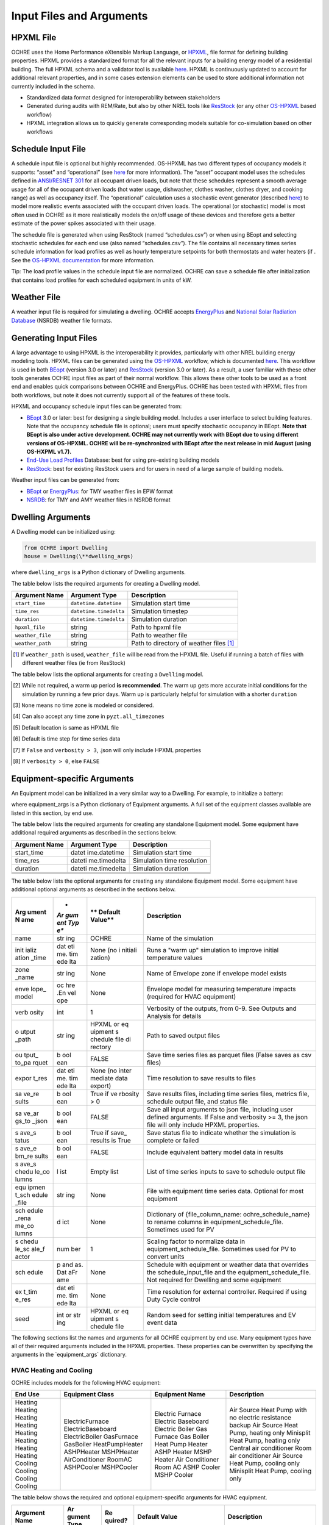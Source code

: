 Input Files and Arguments
=========================

HPXML File
----------

OCHRE uses the Home Performance eXtensible Markup Language, or
`HPXML <https://www.hpxmlonline.com/>`__, file format for defining
building properties. HPXML provides a standardized format for all the
relevant inputs for a building energy model of a residential building.
The full HPXML schema and a validator tool is available
`here <https://hpxml.nrel.gov/>`__. HPXML is continuously updated to
account for additional relevant properties, and in some cases extension
elements can be used to store additional information not currently
included in the schema.

-  Standardized data format designed for interoperability between
   stakeholders

-  Generated during audits with REM/Rate, but also by other NREL tools
   like `ResStock <https://resstock.nrel.gov/>`__ (or any other
   `OS-HPXML <https://github.com/NREL/OpenStudio-HPXML>`__ based
   workflow)

-  HPXML integration allows us to quickly generate corresponding models
   suitable for co-simulation based on other workflows

Schedule Input File
-------------------

A schedule input file is optional but highly recommended. OS-HPXML has
two different types of occupancy models it supports: “asset” and
“operational” (see
`here <https://openstudio-hpxml.readthedocs.io/en/latest/workflow_inputs.html?highlight=occupant#buildingoccupancy>`__
for more information). The “asset” occupant model uses the schedules
defined in `ANSI/RESNET
301 <http://www.resnet.us/wp-content/uploads/archive/resblog/2019/01/ANSIRESNETICC301-2019_vf1.23.19.pdf>`__
for all occupant driven loads, but note that these schedules represent a
smooth average usage for all of the occupant driven loads (hot water
usage, dishwasher, clothes washer, clothes dryer, and cooking range) as
well as occupancy itself. The “operational” calculation uses a
stochastic event generator (described
`here <https://www.sciencedirect.com/science/article/pii/S0306261922011540>`__)
to model more realistic events associated with the occupant driven
loads. The operational (or stochastic) model is most often used in OCHRE
as it more realistically models the on/off usage of these devices and
therefore gets a better estimate of the power spikes associated with
their usage.

The schedule file is generated when using ResStock (named
“schedules.csv”) or when using BEopt and selecting stochastic schedules
for each end use (also named “schedules.csv”). The file contains all
necessary times series schedule information for load profiles as well as
hourly temperature setpoints for both thermostats and water heaters (if
. See the `OS-HPXML
documentation <https://openstudio-hpxml.readthedocs.io/en/latest/workflow_inputs.html#detailed-schedule-inputs>`__
for more information.

Tip: The load profile values in the schedule input file are normalized.
OCHRE can save a schedule file after initialization that contains load
profiles for each scheduled equipment in units of kW.

Weather File
------------

A weather input file is required for simulating a dwelling. OCHRE
accepts
`EnergyPlus <https://bigladdersoftware.com/epx/docs/8-3/auxiliary-programs/energyplus-weather-file-epw-data-dictionary.html>`__
and `National Solar Radiation Database <https://nsrdb.nrel.gov/>`__
(NSRDB) weather file formats.

Generating Input Files
----------------------

A large advantage to using HPXML is the interoperability it provides,
particularly with other NREL building energy modeling tools. HPXML files
can be generated using the
`OS-HPXML <https://github.com/NREL/OpenStudio-HPXML>`__ workflow, which
is documented
`here <https://openstudio-hpxml.readthedocs.io/en/latest/intro.html>`__.
This workflow is used in both
`BEopt <https://www.nrel.gov/buildings/beopt.html>`__ (version 3.0 or
later) and `ResStock <https://github.com/NREL/resstock>`__ (version 3.0
or later). As a result, a user familiar with these other tools generates
OCHRE input files as part of their normal workflow. This allows these
other tools to be used as a front end and enables quick comparisons
between OCHRE and EnergyPlus. OCHRE has been tested with HPXML files
from both workflows, but note it does not currently support all of the
features of these tools.

HPXML and occupancy schedule input files can be generated from:

-  `BEopt <https://www.nrel.gov/buildings/beopt.html>`__ 3.0 or later:
   best for designing a single building model. Includes a user interface
   to select building features. Note that the occupancy schedule file is
   optional; users must specify stochastic occupancy in BEopt. **Note
   that BEopt is also under active development. OCHRE may not currently
   work with BEopt due to using different versions of OS-HPXML. OCHRE
   will be re-synchronized with BEopt after the next release in mid
   August (using OS-HXPML v1.7).**

-  `End-Use Load
   Profiles <https://www.nrel.gov/buildings/end-use-load-profiles.html>`__
   Database: best for using pre-existing building models

-  `ResStock <https://resstock.nrel.gov/>`__: best for existing ResStock
   users and for users in need of a large sample of building models.

Weather input files can be generated from:

-  `BEopt <https://www.nrel.gov/buildings/beopt.html>`__ or
   `EnergyPlus <https://energyplus.net/weather>`__: for TMY weather
   files in EPW format

-  `NSRDB <https://nsrdb.nrel.gov/data-viewer>`__: for TMY and AMY
   weather files in NSRDB format

Dwelling Arguments
------------------

A Dwelling model can be initialized using:

.. code-block:: python

   from OCHRE import Dwelling
   house = Dwelling(\**dwelling_args)

where ``dwelling_args`` is a Python dictionary of Dwelling arguments.

The table below lists the required arguments for creating a Dwelling
model.

=======================  =========================  ========================================================================= 
**Argument Name**        **Argument Type**          **Description**     
=======================  =========================  ========================================================================= 
``start_time``           ``datetime.datetime``      Simulation start time
``time_res``             ``datetime.timedelta``     Simulation timestep
``duration``             ``datetime.timedelta``     Simulation duration
``hpxml_file``           string                     Path to hpxml file
``weather_file``         string                     Path to weather file
``weather_path``         string                     Path to directory of weather files [#]_
=======================  =========================  =========================================================================

.. [#] If ``weather_path`` is used, ``weather_file`` will be read from the HPXML file. Useful if 
       running a batch of files with different weather files (ie from ResStock)

The table below lists the optional arguments for creating a ``Dwelling`` model.

==========================  =========================  ==============================  ================================================================================================================================================================= 
**Argument Name**           **Argument Type**          **Default Value**               **Description**     
==========================  =========================  ==============================  ================================================================================================================================================================= 
``name``                    string                     None                            Name of the simulation
``schedule_input_file``     string                     None                            Path to schedule input file
``initialization_time``     ``datetime.timedelta``     None                            Length of "warm up" simulation for initial conditions [#]_
``time_zone``               string                     None [#]_                       Use ``DST`` for local U.S. time zone with daylight savings, ``noDST`` for local U.S. time zone without [#]_
``verbosity``               int                        1                               Verbosity of the outputs, from 0-9. See `Outputs and Analysis <https://github.com/NREL/OCHRE/blob/documentation/docs/source/Outputs.rst>`__ for details.                 
``metrics_verbosity``       int                        1                               Verbosity of metrics, from 0-9. See `Dwelling Metrics <https://github.com/NREL/OCHRE/blob/documentation/docs/source/Outputs.rst#dwelling-metrics>`__ for details.
``output_path``             string                     [#]_                            Path to saved output files            
``output_to_parquet``       boolean                    False                           Save time series data as parquet (instead of .csv)            
``export_res``              ``datetime.timedelta``     None [#]_                       Time resolution to save results                             
``save_results``            boolean                    ``TRUE`` if ``verbosity > 0``   Save results, including time series, metrics, status, and schedule outputs
``save_args_to_json``       boolean                    ``FALSE``                       Save all input arguments to .json file, including user defined arguments. [#]_           
``save_status``             boolean                    ``TRUE`` [#]_                   Save status file for is simulation completed or failed       
``save_schedule_columns``   list                       Empty list                      List of time series inputs to save to schedule outputs file                   
``schedule``                pandas.DataFrame           None                            Schedule with equipment and weather data that overrides the ``schedule_input_file`` and the ``equipment_schedule_file``. Not required for ``Dwelling``                          
``ext_time_res``            datetime.timedelta         None                            Time resolution for external controller. Required for Duty Cycle control.                         
``seed``                    int or string              HPXML or schedule file          Random seed for initial temperatures and EV event data                                           
``modify_hpxml_dict``       dict                       empty dict                      Dictionary that directly modifies values from HPXML file
``Equipment``               dict                       empty dict                      Includes equipment specific arguments
``Envelope``                dict                       empty dict                      Includes envelope specific arguments
==========================  =========================  ==============================  ==================================================================================================================================================================

.. [#] While not required, a warm up period **is recommended**. The warm up gets more accurate initial conditions
       for the simulation by running a few prior days. Warm up is particularly helpful for simulation with a 
       shorter ``duration``
.. [#] ``None`` means no time zone is modeled or considered.
.. [#] Can also accept any time zone in ``pyzt.all_timezones``
.. [#] Default location is same as HPXML file
.. [#] Default is time step for time series data
.. [#] If ``False`` and ``verbosity > 3``, .json will only include HPXML properties
.. [#] If ``verbosity > 0``, else ``FALSE``

Equipment-specific Arguments
----------------------------

An Equipment model can be initialized in a very similar way to a
Dwelling. For example, to initialize a battery:



.. code-block:: python
   from OCHRE import Battery
   equipment = Battery(name, \**equipment_args)


where equipment_args is a Python dictionary of Equipment arguments.
A full set of the equipment classes available are listed in this
section, by end use.

The table below lists the required arguments for creating any standalone
Equipment model. Some equipment have additional required arguments as
described in the sections below.

+----------------------------+--------------+-------------------------+
| **Argument Name**          | **Argument   | **Description**         |
|                            | Type**       |                         |
+============================+==============+=========================+
| start_time                 | datet        | Simulation start time   |
|                            | ime.datetime |                         |
+----------------------------+--------------+-------------------------+
| time_res                   | dateti       | Simulation time         |
|                            | me.timedelta | resolution              |
+----------------------------+--------------+-------------------------+
| duration                   | dateti       | Simulation duration     |
|                            | me.timedelta |                         |
+----------------------------+--------------+-------------------------+
|                            |              |                         |
+----------------------------+--------------+-------------------------+
|                            |              |                         |
+----------------------------+--------------+-------------------------+
|                            |              |                         |
+----------------------------+--------------+-------------------------+

The table below lists the optional arguments for creating any standalone
Equipment model. Some equipment have additional optional arguments as
described in the sections below.

+-------+-----+---------+---------------------------------------------+
| **Arg | *   | **      | **Description**                             |
| ument | *Ar | Default |                                             |
| N     | gum | Value** |                                             |
| ame** | ent |         |                                             |
|       | Typ |         |                                             |
|       | e** |         |                                             |
+=======+=====+=========+=============================================+
| name  | str | OCHRE   | Name of the simulation                      |
|       | ing |         |                                             |
+-------+-----+---------+---------------------------------------------+
| init  | dat | None    | Runs a "warm up" simulation to improve      |
| ializ | eti | (no     | initial temperature values                  |
| ation | me. | i       |                                             |
| _time | tim | nitiali |                                             |
|       | ede | zation) |                                             |
|       | lta |         |                                             |
+-------+-----+---------+---------------------------------------------+
| zone  | str | None    | Name of Envelope zone if envelope model     |
| _name | ing |         | exists                                      |
+-------+-----+---------+---------------------------------------------+
| enve  | oc  | None    | Envelope model for measuring temperature    |
| lope_ | hre |         | impacts (required for HVAC equipment)       |
| model | .En |         |                                             |
|       | vel |         |                                             |
|       | ope |         |                                             |
+-------+-----+---------+---------------------------------------------+
| verb  | int | 1       | Verbosity of the outputs, from 0-9. See     |
| osity |     |         | Outputs and Analysis for details            |
+-------+-----+---------+---------------------------------------------+
| o     | str | HPXML   | Path to saved output files                  |
| utput | ing | or      |                                             |
| _path |     | eq      |                                             |
|       |     | uipment |                                             |
|       |     | s       |                                             |
|       |     | chedule |                                             |
|       |     | file    |                                             |
|       |     | di      |                                             |
|       |     | rectory |                                             |
+-------+-----+---------+---------------------------------------------+
| ou    | b   | FALSE   | Save time series files as parquet files     |
| tput_ | ool |         | (False saves as csv files)                  |
| to_pa | ean |         |                                             |
| rquet |     |         |                                             |
+-------+-----+---------+---------------------------------------------+
| expor | dat | None    | Time resolution to save results to files    |
| t_res | eti | (no     |                                             |
|       | me. | inter   |                                             |
|       | tim | mediate |                                             |
|       | ede | data    |                                             |
|       | lta | export) |                                             |
+-------+-----+---------+---------------------------------------------+
| sa    | b   | True if | Save results files, including time series   |
| ve_re | ool | ve      | files, metrics file, schedule output file,  |
| sults | ean | rbosity | and status file                             |
|       |     | > 0     |                                             |
+-------+-----+---------+---------------------------------------------+
| sa    | b   | FALSE   | Save all input arguments to json file,      |
| ve_ar | ool |         | including user defined arguments. If False  |
| gs_to | ean |         | and verbosity >= 3, the json file will only |
| _json |     |         | include HPXML properties.                   |
+-------+-----+---------+---------------------------------------------+
| s     | b   | True if | Save status file to indicate whether the    |
| ave_s | ool | save_   | simulation is complete or failed            |
| tatus | ean | results |                                             |
|       |     | is True |                                             |
+-------+-----+---------+---------------------------------------------+
| s     | b   | FALSE   | Include equivalent battery model data in    |
| ave_e | ool |         | results                                     |
| bm_re | ean |         |                                             |
| sults |     |         |                                             |
+-------+-----+---------+---------------------------------------------+
| s     | l   | Empty   | List of time series inputs to save to       |
| ave_s | ist | list    | schedule output file                        |
| chedu |     |         |                                             |
| le_co |     |         |                                             |
| lumns |     |         |                                             |
+-------+-----+---------+---------------------------------------------+
| equ   | str | None    | File with equipment time series data.       |
| ipmen | ing |         | Optional for most equipment                 |
| t_sch |     |         |                                             |
| edule |     |         |                                             |
| _file |     |         |                                             |
+-------+-----+---------+---------------------------------------------+
| sch   | d   | None    | Dictionary of {file_column_name:            |
| edule | ict |         | ochre_schedule_name} to rename columns in   |
| _rena |     |         | equipment_schedule_file. Sometimes used for |
| me_co |     |         | PV                                          |
| lumns |     |         |                                             |
+-------+-----+---------+---------------------------------------------+
| s     | num | 1       | Scaling factor to normalize data in         |
| chedu | ber |         | equipment_schedule_file. Sometimes used for |
| le_sc |     |         | PV to convert units                         |
| ale_f |     |         |                                             |
| actor |     |         |                                             |
+-------+-----+---------+---------------------------------------------+
| sch   | p   | None    | Schedule with equipment or weather data     |
| edule | and |         | that overrides the schedule_input_file and  |
|       | as. |         | the equipment_schedule_file. Not required   |
|       | Dat |         | for Dwelling and some equipment             |
|       | aFr |         |                                             |
|       | ame |         |                                             |
+-------+-----+---------+---------------------------------------------+
| ex    | dat | None    | Time resolution for external controller.    |
| t_tim | eti |         | Required if using Duty Cycle control        |
| e_res | me. |         |                                             |
|       | tim |         |                                             |
|       | ede |         |                                             |
|       | lta |         |                                             |
+-------+-----+---------+---------------------------------------------+
| seed  | int | HPXML   | Random seed for setting initial             |
|       | or  | or      | temperatures and EV event data              |
|       | str | eq      |                                             |
|       | ing | uipment |                                             |
|       |     | s       |                                             |
|       |     | chedule |                                             |
|       |     | file    |                                             |
+-------+-----+---------+---------------------------------------------+

The following sections list the names and arguments for all OCHRE
equipment by end use. Many equipment types have all of their required
arguments included in the HPXML properties. These properties can be
overwritten by specifying the arguments in the \`equipment_args\`
dictionary.

HVAC Heating and Cooling
~~~~~~~~~~~~~~~~~~~~~~~~

OCHRE includes models for the following HVAC equipment:

+---------+-------------------+--------------------+-----------------------------------------------------------+
| End Use | Equipment Class   | Equipment Name     | Description                                               |
+=========+===================+====================+===========================================================+
| Heating | ElectricFurnace   | Electric Furnace   |                                                           |
| Heating | ElectricBaseboard | Electric Baseboard |                                                           |
| Heating | ElectricBoiler    | Electric Boiler    |                                                           |
| Heating | GasFurnace        | Gas Furnace        |                                                           |
| Heating | GasBoiler         | Gas Boiler         |                                                           |
| Heating | HeatPumpHeater    | Heat Pump Heater   | Air Source Heat Pump  with no electric resistance backup  |
| Heating | ASHPHeater        | ASHP Heater        | Air Source Heat Pump, heating only                        |
| Heating | MSHPHeater        | MSHP Heater        | Minisplit Heat Pump, heating only                         |
| Cooling | AirConditioner    | Air Conditioner    | Central air conditioner                                   |
| Cooling | RoomAC            | Room AC            | Room air conditioner                                      |
| Cooling | ASHPCooler        | ASHP Cooler        | Air Source Heat Pump, cooling only                        |
| Cooling | MSHPCooler        | MSHP Cooler        | Minisplit Heat Pump, cooling only                         |
+---------+-------------------+--------------------+-----------------------------------------------------------+


The table below shows the required and optional equipment-specific
arguments for HVAC equipment.

+---------------+--------+---------+--------------+------------------+
| Argument Name | Ar     | Re      | Default      | Description      |
|               | gument | quired? | Value        |                  |
|               | Type   |         |              |                  |
+===============+========+=========+==============+==================+
| Capacity (W)  | number | Yes     | N/A          | Number: Rated    |
|               | or     |         |              | capacity         |
|               | list   |         |              |                  |
|               |        |         |              | List: Rated      |
|               |        |         |              | capacity by      |
|               |        |         |              | speed            |
+---------------+--------+---------+--------------+------------------+
| use_i         | b      | No      | True only if | Method to        |
| deal_capacity | oolean |         | time_res >=  | determine HVAC   |
|               |        |         | 5 minutes or | capacity.        |
|               |        |         | for          |                  |
|               |        |         | va           | If True, use     |
|               |        |         | riable-speed | ideal setpoint   |
|               |        |         | equipment    | method.          |
|               |        |         |              |                  |
|               |        |         |              | If False, use    |
|               |        |         |              | equipment        |
|               |        |         |              | cycling method   |
|               |        |         |              | with thermostat  |
|               |        |         |              | deadband         |
+---------------+--------+---------+--------------+------------------+
| …             |        |         |              |                  |
+---------------+--------+---------+--------------+------------------+

Water Heating
~~~~~~~~~~~~~

OCHRE includes models for the following Water Heating equipment:

+-------------------+----------------------+--------------------------+
| End Use           | Equipment Class      | Equipment Name           |
+===================+======================+==========================+
| Water Heating     | ElectricR            | Electric Tank Water      |
|                   | esistanceWaterHeater | Heater                   |
+-------------------+----------------------+--------------------------+
| Water Heating     | GasWaterHeater       | Gas Tank Water Heater    |
+-------------------+----------------------+--------------------------+
| Water Heating     | HeatPumpWaterHeater  | Heat Pump Water Heater   |
+-------------------+----------------------+--------------------------+
| Water Heating     | TanklessWaterHeater  | Tankless Water Heater    |
+-------------------+----------------------+--------------------------+
| Water Heating     | Ga                   | Gas Tankless Water       |
|                   | sTanklessWaterHeater | Heater                   |
+-------------------+----------------------+--------------------------+

The table below shows the required and optional equipment-specific
arguments for Water Heating equipment.

+---+----------+---+-------+----------------+--------------------------+
| e | **       | * | **R   | **Default      | **Description**          |
| n | Argument | * | equir | Value**        |                          |
| d | Name**   | A | ed?** |                |                          |
| u |          | r |       |                |                          |
| s |          | g |       |                |                          |
| e |          | u |       |                |                          |
|   |          | m |       |                |                          |
|   |          | e |       |                |                          |
|   |          | n |       |                |                          |
|   |          | t |       |                |                          |
|   |          | T |       |                |                          |
|   |          | y |       |                |                          |
|   |          | p |       |                |                          |
|   |          | e |       |                |                          |
|   |          | * |       |                |                          |
|   |          | * |       |                |                          |
+===+==========+===+=======+================+==========================+
| W | us       | b | No    | True if        | If True, OCHRE sets      |
| a | e_ideal_ | o |       | time_res >= 5  | water heater capacity to |
| t | capacity | o |       | minutes        | meet the setpoint. If    |
| e |          | l |       |                | False, OCHRE uses        |
| r |          | e |       |                | thermostat deadband      |
| H |          | a |       |                | control                  |
| e |          | n |       |                |                          |
| a |          |   |       |                |                          |
| t |          |   |       |                |                          |
| i |          |   |       |                |                          |
| n |          |   |       |                |                          |
| g |          |   |       |                |                          |
+---+----------+---+-------+----------------+--------------------------+
| W | wat      | i | No    | 12 if Heat     | Number of nodes in water |
| a | er_nodes | n |       | Pump Water     | tank model               |
| t |          | t |       | Heater, 1 if   |                          |
| e |          |   |       | Tankless Water |                          |
| r |          |   |       | Heater,        |                          |
| H |          |   |       | otherwise 2    |                          |
| e |          |   |       |                |                          |
| a |          |   |       |                |                          |
| t |          |   |       |                |                          |
| i |          |   |       |                |                          |
| n |          |   |       |                |                          |
| g |          |   |       |                |                          |
+---+----------+---+-------+----------------+--------------------------+
| W | Capacity | n | No    | 4500           | Water heater capacity    |
| a | (W)      | u |       |                |                          |
| t |          | m |       |                |                          |
| e |          | b |       |                |                          |
| r |          | e |       |                |                          |
| H |          | r |       |                |                          |
| e |          |   |       |                |                          |
| a |          |   |       |                |                          |
| t |          |   |       |                |                          |
| i |          |   |       |                |                          |
| n |          |   |       |                |                          |
| g |          |   |       |                |                          |
+---+----------+---+-------+----------------+--------------------------+
| W | Ef       | n | No    | 1              | Water heater efficiency  |
| a | ficiency | u |       |                | (or supplemental heater  |
| t | (-)      | m |       |                | efficiency for HPWH)     |
| e |          | b |       |                |                          |
| r |          | e |       |                |                          |
| H |          | r |       |                |                          |
| e |          |   |       |                |                          |
| a |          |   |       |                |                          |
| t |          |   |       |                |                          |
| i |          |   |       |                |                          |
| n |          |   |       |                |                          |
| g |          |   |       |                |                          |
+---+----------+---+-------+----------------+--------------------------+
| W | Setpoint | n | Yes   | Taken from     | Water heater setpoint    |
| a | Tem      | u |       | HPXML file, or | temperature. Can also be |
| t | perature | m |       | 51.67          | set in schedule          |
| e | (C)      | b |       |                |                          |
| r |          | e |       |                |                          |
| H |          | r |       |                |                          |
| e |          |   |       |                |                          |
| a |          |   |       |                |                          |
| t |          |   |       |                |                          |
| i |          |   |       |                |                          |
| n |          |   |       |                |                          |
| g |          |   |       |                |                          |
+---+----------+---+-------+----------------+--------------------------+
| W | Deadband | n | No    | 8.17 for Heat  | Water heater deadband    |
| a | Tem      | u |       | Pump Water     | size. Can also be set in |
| t | perature | m |       | Heater,        | schedule                 |
| e | (C)      | b |       | otherwise 5.56 |                          |
| r |          | e |       |                |                          |
| H |          | r |       |                |                          |
| e |          |   |       |                |                          |
| a |          |   |       |                |                          |
| t |          |   |       |                |                          |
| i |          |   |       |                |                          |
| n |          |   |       |                |                          |
| g |          |   |       |                |                          |
+---+----------+---+-------+----------------+--------------------------+
| W | Max Tank | n | No    | 60             | Maximum water tank       |
| a | Tem      | u |       |                | temperature              |
| t | perature | m |       |                |                          |
| e | (C)      | b |       |                |                          |
| r |          | e |       |                |                          |
| H |          | r |       |                |                          |
| e |          |   |       |                |                          |
| a |          |   |       |                |                          |
| t |          |   |       |                |                          |
| i |          |   |       |                |                          |
| n |          |   |       |                |                          |
| g |          |   |       |                |                          |
+---+----------+---+-------+----------------+--------------------------+
| W | Mixed    | n | No    | 40.56          | Hot water temperature    |
| a | Delivery | u |       |                | for tempered water draws |
| t | Tem      | m |       |                | (sinks, showers, and     |
| e | perature | b |       |                | baths)                   |
| r | (C)      | e |       |                |                          |
| H |          | r |       |                |                          |
| e |          |   |       |                |                          |
| a |          |   |       |                |                          |
| t |          |   |       |                |                          |
| i |          |   |       |                |                          |
| n |          |   |       |                |                          |
| g |          |   |       |                |                          |
+---+----------+---+-------+----------------+--------------------------+
| W | Initial  | n | No    | Setpoint       | Initial temperature of   |
| a | Tem      | u |       | temperature -  | the entire tank (before  |
| t | perature | m |       | 10% of         | initialization routine)  |
| e | (C)      | b |       | deadband       |                          |
| r |          | e |       | temperature    |                          |
| H |          | r |       |                |                          |
| e |          |   |       |                |                          |
| a |          |   |       |                |                          |
| t |          |   |       |                |                          |
| i |          |   |       |                |                          |
| n |          |   |       |                |                          |
| g |          |   |       |                |                          |
+---+----------+---+-------+----------------+--------------------------+
| W | Max      | n | No    | None           | Maximum rate of change   |
| a | Setpoint | u |       |                | for setpoint temperature |
| t | Ramp     | m |       |                |                          |
| e | Rate     | b |       |                |                          |
| r | (C/min)  | e |       |                |                          |
| H |          | r |       |                |                          |
| e |          |   |       |                |                          |
| a |          |   |       |                |                          |
| t |          |   |       |                |                          |
| i |          |   |       |                |                          |
| n |          |   |       |                |                          |
| g |          |   |       |                |                          |
+---+----------+---+-------+----------------+--------------------------+
| W | Tank     | n | Yes   | Taken from     | Size of water tank, in L |
| a | Volume   | u |       | HPXML file     |                          |
| t | (L)      | m |       |                |                          |
| e |          | b |       |                |                          |
| r |          | e |       |                |                          |
| H |          | r |       |                |                          |
| e |          |   |       |                |                          |
| a |          |   |       |                |                          |
| t |          |   |       |                |                          |
| i |          |   |       |                |                          |
| n |          |   |       |                |                          |
| g |          |   |       |                |                          |
+---+----------+---+-------+----------------+--------------------------+
| W | Tank     | n | Yes   | Taken from     | Height of water tank,    |
| a | Height   | u |       | HPXML file     | used to determine        |
| t | (m)      | m |       |                | surface area             |
| e |          | b |       |                |                          |
| r |          | e |       |                |                          |
| H |          | r |       |                |                          |
| e |          |   |       |                |                          |
| a |          |   |       |                |                          |
| t |          |   |       |                |                          |
| i |          |   |       |                |                          |
| n |          |   |       |                |                          |
| g |          |   |       |                |                          |
+---+----------+---+-------+----------------+--------------------------+
| W | Heat     | n | Yes   | Taken from     | Heat transfer            |
| a | Transfer | u |       | HPXML file     | coefficient of water     |
| t | Coe      | m |       |                | tank                     |
| e | fficient | b |       |                |                          |
| r | (        | e |       |                |                          |
| H | W/m^2/K) | r |       |                |                          |
| e | or UA    |   |       |                |                          |
| a | (W/K)    |   |       |                |                          |
| t |          |   |       |                |                          |
| i |          |   |       |                |                          |
| n |          |   |       |                |                          |
| g |          |   |       |                |                          |
+---+----------+---+-------+----------------+--------------------------+
| W | hp_o     | b | No    | FALSE          | Disable supplemental     |
| a | nly_mode | o |       |                | heater for HPWH          |
| t |          | o |       |                |                          |
| e |          | l |       |                |                          |
| r |          | e |       |                |                          |
| H |          | a |       |                |                          |
| e |          | n |       |                |                          |
| a |          |   |       |                |                          |
| t |          |   |       |                |                          |
| i |          |   |       |                |                          |
| n |          |   |       |                |                          |
| g |          |   |       |                |                          |
+---+----------+---+-------+----------------+--------------------------+
| W | HPWH COP | n | Only  |                | Coefficient of           |
| a | (-)      | u | for   |                | Performance for HPWH     |
| t |          | m | Heat  |                |                          |
| e |          | b | Pump  |                |                          |
| r |          | e | Water |                |                          |
| H |          | r | H     |                |                          |
| e |          |   | eater |                |                          |
| a |          |   |       |                |                          |
| t |          |   |       |                |                          |
| i |          |   |       |                |                          |
| n |          |   |       |                |                          |
| g |          |   |       |                |                          |
+---+----------+---+-------+----------------+--------------------------+
| W | HPWH     | n | No    | 500 (for HPWH  | Capacity or rated power  |
| a | Capacity | u |       | Power)         | for HPWH                 |
| t | (W) or   | m |       |                |                          |
| e | HPWH     | b |       |                |                          |
| r | Power    | e |       |                |                          |
| H | (W)      | r |       |                |                          |
| e |          |   |       |                |                          |
| a |          |   |       |                |                          |
| t |          |   |       |                |                          |
| i |          |   |       |                |                          |
| n |          |   |       |                |                          |
| g |          |   |       |                |                          |
+---+----------+---+-------+----------------+--------------------------+
| W | HPWH     | n | No    | 1              | Parasitic power for HPWH |
| a | Pa       | u |       |                |                          |
| t | rasitics | m |       |                |                          |
| e | (W)      | b |       |                |                          |
| r |          | e |       |                |                          |
| H |          | r |       |                |                          |
| e |          |   |       |                |                          |
| a |          |   |       |                |                          |
| t |          |   |       |                |                          |
| i |          |   |       |                |                          |
| n |          |   |       |                |                          |
| g |          |   |       |                |                          |
+---+----------+---+-------+----------------+--------------------------+
| W | HPWH Fan | n | No    | 35             | Fan power for HPWH       |
| a | Power    | u |       |                |                          |
| t | (W)      | m |       |                |                          |
| e |          | b |       |                |                          |
| r |          | e |       |                |                          |
| H |          | r |       |                |                          |
| e |          |   |       |                |                          |
| a |          |   |       |                |                          |
| t |          |   |       |                |                          |
| i |          |   |       |                |                          |
| n |          |   |       |                |                          |
| g |          |   |       |                |                          |
+---+----------+---+-------+----------------+--------------------------+
| W | HPWH SHR | n | No    | 0.88           | Sensible heat ratio for  |
| a | (-)      | u |       |                | HPWH                     |
| t |          | m |       |                |                          |
| e |          | b |       |                |                          |
| r |          | e |       |                |                          |
| H |          | r |       |                |                          |
| e |          |   |       |                |                          |
| a |          |   |       |                |                          |
| t |          |   |       |                |                          |
| i |          |   |       |                |                          |
| n |          |   |       |                |                          |
| g |          |   |       |                |                          |
+---+----------+---+-------+----------------+--------------------------+
| W | HPWH     | n | No    | 0.75 if in     | Fraction of HPWH         |
| a | Int      | u |       | Indoor Zone    | sensible gains to        |
| t | eraction | m |       | else 1         | envelope                 |
| e | Factor   | b |       |                |                          |
| r | (-)      | e |       |                |                          |
| H |          | r |       |                |                          |
| e |          |   |       |                |                          |
| a |          |   |       |                |                          |
| t |          |   |       |                |                          |
| i |          |   |       |                |                          |
| n |          |   |       |                |                          |
| g |          |   |       |                |                          |
+---+----------+---+-------+----------------+--------------------------+
| W | HPWH     | n | No    | 0.5            | Fraction of HPWH         |
| a | Wall     | u |       |                | sensible gains to wall   |
| t | Int      | m |       |                | boundary, remainder goes |
| e | eraction | b |       |                | to zone                  |
| r | Factor   | e |       |                |                          |
| H | (-)      | r |       |                |                          |
| e |          |   |       |                |                          |
| a |          |   |       |                |                          |
| t |          |   |       |                |                          |
| i |          |   |       |                |                          |
| n |          |   |       |                |                          |
| g |          |   |       |                |                          |
+---+----------+---+-------+----------------+--------------------------+
| W | Energy   | n | Only  | Taken from     | Water heater energy      |
| a | Factor   | u | for   | HPXML file     | factor (EF) for getting  |
| t | (-)      | m | Gas   |                | skin loss fraction       |
| e |          | b | Water |                |                          |
| r |          | e | H     |                |                          |
| H |          | r | eater |                |                          |
| e |          |   |       |                |                          |
| a |          |   |       |                |                          |
| t |          |   |       |                |                          |
| i |          |   |       |                |                          |
| n |          |   |       |                |                          |
| g |          |   |       |                |                          |
+---+----------+---+-------+----------------+--------------------------+
| W | P        | n | Only  | Taken from     | Parasitic power for Gas  |
| a | arasitic | u | for   | HPXML file     | Tankless Water Heater    |
| t | Power    | m | Gas   |                |                          |
| e | (W)      | b | Tan   |                |                          |
| r |          | e | kless |                |                          |
| H |          | r | Water |                |                          |
| e |          |   | H     |                |                          |
| a |          |   | eater |                |                          |
| t |          |   |       |                |                          |
| i |          |   |       |                |                          |
| n |          |   |       |                |                          |
| g |          |   |       |                |                          |
+---+----------+---+-------+----------------+--------------------------+

Electric Vehicle
~~~~~~~~~~~~~~~~

OCHRE includes an electric vehicle (EV) model. The equipment name can be
“EV” or “Electric Vehicle”. The table below shows the required and
optional equipment-specific arguments for EVs.

+---+------------+-----+----------+------------------+--------------+
| e | **Argument | *   | **Req    | **Default        | **D          |
| n | Name**     | *Ar | uired?** | Value**          | escription** |
| d |            | gum |          |                  |              |
| u |            | ent |          |                  |              |
| s |            | Typ |          |                  |              |
| e |            | e** |          |                  |              |
+===+============+=====+==========+==================+==============+
| E | ve         | str | Yes      | BEV, if taken    | EV vehicle   |
| V | hicle_type | ing |          | from HPXML file  | type,        |
|   |            |     |          |                  | options are  |
|   |            |     |          |                  | "PHEV" or    |
|   |            |     |          |                  | "BEV"        |
+---+------------+-----+----------+------------------+--------------+
| E | char       | str | Yes      | Level 2, if      | EV charging  |
| V | ging_level | ing |          | taken from HPXML | type,        |
|   |            |     |          | file             | options are  |
|   |            |     |          |                  | "Level 1" or |
|   |            |     |          |                  | "Level 2"    |
+---+------------+-----+----------+------------------+--------------+
| E | capacity   | num | Yes      | 100 miles if     | EV battery   |
| V | or mileage | ber |          | HPXML Annual EV  | capacity in  |
|   |            |     |          | Energy < 1500    | kWh or       |
|   |            |     |          | kWh, otherwise   | mileage in   |
|   |            |     |          | 250 miles        | miles        |
+---+------------+-----+----------+------------------+--------------+
| E | enable     | b   | No       | True if          | Allows EV to |
| V | _part_load | ool |          | charging_level = | charge at    |
|   |            | ean |          | Level 2          | partial load |
+---+------------+-----+----------+------------------+--------------+
| E | ambie      | num | No       | Taken from       | Ambient      |
| V | nt_ev_temp | ber |          | schedule, or 20  | temperature  |
|   |            |     |          | C                | used to      |
|   |            |     |          |                  | estimate EV  |
|   |            |     |          |                  | usage per    |
|   |            |     |          |                  | day          |
+---+------------+-----+----------+------------------+--------------+

Battery
~~~~~~~

OCHRE includes a battery model. The table below shows the required and
optional equipment-specific arguments for batteries.

+---+----------+---+------+--------------+----------------------------+
| e | **       | * | *    | **Default    | **Description**            |
| n | Argument | * | *Req | Value**      |                            |
| d | Name**   | A | uire |              |                            |
| u |          | r | d?** |              |                            |
| s |          | g |      |              |                            |
| e |          | u |      |              |                            |
|   |          | m |      |              |                            |
|   |          | e |      |              |                            |
|   |          | n |      |              |                            |
|   |          | t |      |              |                            |
|   |          | T |      |              |                            |
|   |          | y |      |              |                            |
|   |          | p |      |              |                            |
|   |          | e |      |              |                            |
|   |          | * |      |              |                            |
|   |          | * |      |              |                            |
+===+==========+===+======+==============+============================+
| B | capa     | n | No   | 10           | Nominal energy capacity of |
| a | city_kwh | u |      |              | battery, in kWh            |
| t |          | m |      |              |                            |
| t |          | b |      |              |                            |
| e |          | e |      |              |                            |
| r |          | r |      |              |                            |
| y |          |   |      |              |                            |
+---+----------+---+------+--------------+----------------------------+
| B | capacity | n | No   | 5            | Max power of battery, in   |
| a |          | u |      |              | kW                         |
| t |          | m |      |              |                            |
| t |          | b |      |              |                            |
| e |          | e |      |              |                            |
| r |          | r |      |              |                            |
| y |          |   |      |              |                            |
+---+----------+---+------+--------------+----------------------------+
| B | ef       | n | No   | 0.98         | Battery Discharging        |
| a | ficiency | u |      |              | Efficiency, unitless       |
| t |          | m |      |              |                            |
| t |          | b |      |              |                            |
| e |          | e |      |              |                            |
| r |          | r |      |              |                            |
| y |          |   |      |              |                            |
+---+----------+---+------+--------------+----------------------------+
| B | e        | n | No   | 0.98         | Battery Charging           |
| a | fficienc | u |      |              | Efficiency, unitless       |
| t | y_charge | m |      |              |                            |
| t |          | b |      |              |                            |
| e |          | e |      |              |                            |
| r |          | r |      |              |                            |
| y |          |   |      |              |                            |
+---+----------+---+------+--------------+----------------------------+
| B | eff      | n | No   | 0.97         | Inverter Efficiency,       |
| a | iciency_ | u |      |              | unitless                   |
| t | inverter | m |      |              |                            |
| t |          | b |      |              |                            |
| e |          | e |      |              |                            |
| r |          | r |      |              |                            |
| y |          |   |      |              |                            |
+---+----------+---+------+--------------+----------------------------+
| B | efficie  | s | No   | "advanced"   | Efficiency calculation     |
| a | ncy_type | t |      |              | option. Options are        |
| t |          | r |      |              | "advanced", "constant",    |
| t |          | i |      |              | "curve", and "quadratic"   |
| e |          | n |      |              |                            |
| r |          | g |      |              |                            |
| y |          |   |      |              |                            |
+---+----------+---+------+--------------+----------------------------+
| B | soc_init | n | No   | 0.5          | Initial State of Charge,   |
| a |          | u |      |              | unitless                   |
| t |          | m |      |              |                            |
| t |          | b |      |              |                            |
| e |          | e |      |              |                            |
| r |          | r |      |              |                            |
| y |          |   |      |              |                            |
+---+----------+---+------+--------------+----------------------------+
| B | soc_max  | n | No   | 0.95         | Maximum SOC, unitless      |
| a |          | u |      |              |                            |
| t |          | m |      |              |                            |
| t |          | b |      |              |                            |
| e |          | e |      |              |                            |
| r |          | r |      |              |                            |
| y |          |   |      |              |                            |
+---+----------+---+------+--------------+----------------------------+
| B | soc_min  | n | No   | 0.15         | Minimum SOC, unitless      |
| a |          | u |      |              |                            |
| t |          | m |      |              |                            |
| t |          | b |      |              |                            |
| e |          | e |      |              |                            |
| r |          | r |      |              |                            |
| y |          |   |      |              |                            |
+---+----------+---+------+--------------+----------------------------+
| B | en       | b | No   | TRUE         | If True, runs an energy    |
| a | able_deg | o |      |              | capacity degradation model |
| t | radation | o |      |              | daily                      |
| t |          | l |      |              |                            |
| e |          | e |      |              |                            |
| r |          | a |      |              |                            |
| y |          | n |      |              |                            |
+---+----------+---+------+--------------+----------------------------+
| B | initial  | n | No   | 50.4         | Initial open circuit       |
| a | _voltage | u |      |              | voltage, in V. Used for    |
| t |          | m |      |              | advanced efficiency and    |
| t |          | b |      |              | degradation models.        |
| e |          | e |      |              |                            |
| r |          | r |      |              |                            |
| y |          |   |      |              |                            |
+---+----------+---+------+--------------+----------------------------+
| B | v_cell   | n | No   | 3.6          | Cell voltage, in V. Used   |
| a |          | u |      |              | for advanced efficiency    |
| t |          | m |      |              | and degradation models.    |
| t |          | b |      |              |                            |
| e |          | e |      |              |                            |
| r |          | r |      |              |                            |
| y |          |   |      |              |                            |
+---+----------+---+------+--------------+----------------------------+
| B | ah_cell  | n | No   | 70           | Cell capacity, in Ah. Used |
| a |          | u |      |              | for advanced efficiency    |
| t |          | m |      |              | and degradation models.    |
| t |          | b |      |              |                            |
| e |          | e |      |              |                            |
| r |          | r |      |              |                            |
| y |          |   |      |              |                            |
+---+----------+---+------+--------------+----------------------------+
| B | r_cell   | n | No   | 0            | Cell resistance, in ohm.   |
| a |          | u |      |              | Used for advanced          |
| t |          | m |      |              | efficiency and degradation |
| t |          | b |      |              | models.                    |
| e |          | e |      |              |                            |
| r |          | r |      |              |                            |
| y |          |   |      |              |                            |
+---+----------+---+------+--------------+----------------------------+
| B | c        | n | No   | 9            | Schedule: Charge Start     |
| a | harge_st | u |      |              | Time, in hour of day       |
| t | art_hour | m |      |              |                            |
| t |          | b |      |              |                            |
| e |          | e |      |              |                            |
| r |          | r |      |              |                            |
| y |          |   |      |              |                            |
+---+----------+---+------+--------------+----------------------------+
| B | disc     | n | No   | 16           | Schedule: Discharge Start  |
| a | harge_st | u |      |              | Time, in hour of day       |
| t | art_hour | m |      |              |                            |
| t |          | b |      |              |                            |
| e |          | e |      |              |                            |
| r |          | r |      |              |                            |
| y |          |   |      |              |                            |
+---+----------+---+------+--------------+----------------------------+
| B | char     | n | No   | 1            | Schedule: Charge Power, in |
| a | ge_power | u |      |              | kW                         |
| t |          | m |      |              |                            |
| t |          | b |      |              |                            |
| e |          | e |      |              |                            |
| r |          | r |      |              |                            |
| y |          |   |      |              |                            |
+---+----------+---+------+--------------+----------------------------+
| B | dischar  | n | No   | 1            | Schedule: Discharge Power, |
| a | ge_power | u |      |              | in kW                      |
| t |          | m |      |              |                            |
| t |          | b |      |              |                            |
| e |          | e |      |              |                            |
| r |          | r |      |              |                            |
| y |          |   |      |              |                            |
+---+----------+---+------+--------------+----------------------------+
| B | c        | n | No   | 0            | Self-Consumption: Force    |
| a | harge_fr | u |      |              | Charge from Solar, in      |
| t | om_solar | m |      |              | boolean                    |
| t |          | b |      |              |                            |
| e |          | e |      |              |                            |
| r |          | r |      |              |                            |
| y |          |   |      |              |                            |
+---+----------+---+------+--------------+----------------------------+
| B | impo     | n | No   | 0            | Self-Consumption: Grid     |
| a | rt_limit | u |      |              | Import Limit, in kW        |
| t |          | m |      |              |                            |
| t |          | b |      |              |                            |
| e |          | e |      |              |                            |
| r |          | r |      |              |                            |
| y |          |   |      |              |                            |
+---+----------+---+------+--------------+----------------------------+
| B | expo     | n | No   | 0            | Self-Consumption: Grid     |
| a | rt_limit | u |      |              | Export Limit, in kW        |
| t |          | m |      |              |                            |
| t |          | b |      |              |                            |
| e |          | e |      |              |                            |
| r |          | r |      |              |                            |
| y |          |   |      |              |                            |
+---+----------+---+------+--------------+----------------------------+
| B | enab     | b | No   | True only if | If True, creates 1R-1C     |
| a | le_therm | o |      | zone_name or | thermal model for battery  |
| t | al_model | o |      | envelope is  | temperature. Temperature   |
| t |          | l |      | specified    | is used in degradation     |
| e |          | e |      |              | model                      |
| r |          | a |      |              |                            |
| y |          | n |      |              |                            |
+---+----------+---+------+--------------+----------------------------+
| B | t        | n | No   | 0.5          | Thermal Resistance, in K/W |
| a | hermal_r | u |      |              |                            |
| t |          | m |      |              |                            |
| t |          | b |      |              |                            |
| e |          | e |      |              |                            |
| r |          | r |      |              |                            |
| y |          |   |      |              |                            |
+---+----------+---+------+--------------+----------------------------+
| B | t        | n | No   | 90000        | Thermal Mass, in J/K       |
| a | hermal_c | u |      |              |                            |
| t |          | m |      |              |                            |
| t |          | b |      |              |                            |
| e |          | e |      |              |                            |
| r |          | r |      |              |                            |
| y |          |   |      |              |                            |
+---+----------+---+------+--------------+----------------------------+
| B | Initial  | n | No   | zone         |                            |
| a | Battery  | u |      | temperature  |                            |
| t | Tem      | m |      |              |                            |
| t | perature | b |      |              |                            |
| e | (C)      | e |      |              |                            |
| r |          | r |      |              |                            |
| y |          |   |      |              |                            |
+---+----------+---+------+--------------+----------------------------+

Solar PV
~~~~~~~~

OCHRE includes a solar PV model. The table below shows the required and
optional equipment-specific arguments for PV.

+---+--------+---+--------------+-------------+----------------------+
| e | **Ar   | * | *            | **Default   | **Description**      |
| n | gument | * | *Required?** | Value**     |                      |
| d | Name** | A |              |             |                      |
| u |        | r |              |             |                      |
| s |        | g |              |             |                      |
| e |        | u |              |             |                      |
|   |        | m |              |             |                      |
|   |        | e |              |             |                      |
|   |        | n |              |             |                      |
|   |        | t |              |             |                      |
|   |        | T |              |             |                      |
|   |        | y |              |             |                      |
|   |        | p |              |             |                      |
|   |        | e |              |             |                      |
|   |        | * |              |             |                      |
|   |        | * |              |             |                      |
+===+========+===+==============+=============+======================+
| P | ca     | n | Only if      |             | PV panel capacity,   |
| V | pacity | u | use_sam is   |             | in kW                |
|   |        | m | True         |             |                      |
|   |        | b |              |             |                      |
|   |        | e |              |             |                      |
|   |        | r |              |             |                      |
+---+--------+---+--------------+-------------+----------------------+
| P | u      | b | No           | True if     | If True, runs PySAM  |
| V | se_sam | o |              | e           | to generate PV power |
|   |        | o |              | quipment_sc | profile              |
|   |        | l |              | hedule_file |                      |
|   |        | e |              | not         |                      |
|   |        | a |              | specified   |                      |
|   |        | n |              |             |                      |
+---+--------+---+--------------+-------------+----------------------+
| P | tilt   | n | No           | Taken from  | Tilt angle from      |
| V |        | u |              | HPXML roof  | horizontal, in       |
|   |        | m |              | pitch       | degrees. Used for    |
|   |        | b |              |             | SAM                  |
|   |        | e |              |             |                      |
|   |        | r |              |             |                      |
+---+--------+---+--------------+-------------+----------------------+
| P | orien  | n | No           | Taken from  | Orientation angle    |
| V | tation | u |              | HPXML       | from south, in       |
|   |        | m |              | building    | degrees. Used for    |
|   |        | b |              | orientation | SAM                  |
|   |        | e |              |             |                      |
|   |        | r |              |             |                      |
+---+--------+---+--------------+-------------+----------------------+
| P | incl   | b | No           | TRUE        | If True, outputs AC  |
| V | ude_in | o |              |             | power and            |
|   | verter | o |              |             | incorporates         |
|   |        | l |              |             | inverter efficiency  |
|   |        | e |              |             | and power            |
|   |        | a |              |             | constraints          |
|   |        | n |              |             |                      |
+---+--------+---+--------------+-------------+----------------------+
| P | i      | n | No           | 1           | Efficiency of the    |
| V | nverte | u |              |             | inverter, unitless   |
|   | r_effi | m |              |             |                      |
|   | ciency | b |              |             |                      |
|   |        | e |              |             |                      |
|   |        | r |              |             |                      |
+---+--------+---+--------------+-------------+----------------------+
| P | inver  | s | No           | "Var"       | PV inverter          |
| V | ter_pr | t |              |             | priority. Options    |
|   | iority | r |              |             | are "Var", "Watt",   |
|   |        | i |              |             | or "CPF" (constant   |
|   |        | n |              |             | power factor)        |
|   |        | g |              |             |                      |
+---+--------+---+--------------+-------------+----------------------+
| P | inver  | n | No           | PV.capacity | Inverter apparent    |
| V | ter_ca | u |              |             | power capacity, in   |
|   | pacity | m |              |             | kVA (i.e., kW)       |
|   |        | b |              |             |                      |
|   |        | e |              |             |                      |
|   |        | r |              |             |                      |
+---+--------+---+--------------+-------------+----------------------+
| P | inv    | n | No           | 0.8         | Inverter minimum     |
| V | erter_ | u |              |             | power factor,        |
|   | min_pf | m |              |             | unitless             |
|   |        | b |              |             |                      |
|   |        | e |              |             |                      |
|   |        | r |              |             |                      |
+---+--------+---+--------------+-------------+----------------------+
| P | sam_   | s | Only if      |             | Weather file in SAM  |
| V | weathe | t | use_sam is   |             | format               |
|   | r_file | r | True and     |             |                      |
|   |        | i | running      |             |                      |
|   |        | n | without a    |             |                      |
|   |        | g | Dwelling     |             |                      |
+---+--------+---+--------------+-------------+----------------------+

Gas Generator
~~~~~~~~~~~~~

OCHRE includes models for the following gas generator equipment:

+-------------------+----------------------+--------------------------+
| End Use           | Equipment Class      | Equipment Name           |
+===================+======================+==========================+
| Gas Generator     | GasGenerator         | Gas Generator            |
+-------------------+----------------------+--------------------------+
| Gas Generator     | GasFuelCell          | Gas Fuel Cell            |
+-------------------+----------------------+--------------------------+

The table below shows the required and optional equipment-specific
arguments for gas generators.

+----+-----------------+--------+---------------+---------------------+
| e  | **Argument      | **Ar   | **Required?** | **Default Value**   |
| nd | Name**          | gument |               |                     |
| u  |                 | Type** |               |                     |
| se |                 |        |               |                     |
+====+=================+========+===============+=====================+
| G  | capacity        | number | No            | 6                   |
| en |                 |        |               |                     |
| er |                 |        |               |                     |
| at |                 |        |               |                     |
| or |                 |        |               |                     |
+----+-----------------+--------+---------------+---------------------+
| G  | efficiency      | number | No            | 0.95                |
| en |                 |        |               |                     |
| er |                 |        |               |                     |
| at |                 |        |               |                     |
| or |                 |        |               |                     |
+----+-----------------+--------+---------------+---------------------+
| G  | efficiency_type | string | No            | "curve" if          |
| en |                 |        |               | GasFuelCell,        |
| er |                 |        |               | otherwise           |
| at |                 |        |               | "constant"          |
| or |                 |        |               |                     |
+----+-----------------+--------+---------------+---------------------+
| G  | control_type    | string | No            | "Off"               |
| en |                 |        |               |                     |
| er |                 |        |               |                     |
| at |                 |        |               |                     |
| or |                 |        |               |                     |
+----+-----------------+--------+---------------+---------------------+
| G  | ramp_rate       | number | No            | 0.1                 |
| en |                 |        |               |                     |
| er |                 |        |               |                     |
| at |                 |        |               |                     |
| or |                 |        |               |                     |
+----+-----------------+--------+---------------+---------------------+
| G  | ch              | number | No            | 9                   |
| en | arge_start_hour |        |               |                     |
| er |                 |        |               |                     |
| at |                 |        |               |                     |
| or |                 |        |               |                     |
+----+-----------------+--------+---------------+---------------------+
| G  | disch           | number | No            | 16                  |
| en | arge_start_hour |        |               |                     |
| er |                 |        |               |                     |
| at |                 |        |               |                     |
| or |                 |        |               |                     |
+----+-----------------+--------+---------------+---------------------+
| G  | charge_power    | number | No            | 1                   |
| en |                 |        |               |                     |
| er |                 |        |               |                     |
| at |                 |        |               |                     |
| or |                 |        |               |                     |
+----+-----------------+--------+---------------+---------------------+
| G  | discharge_power | number | No            | 1                   |
| en |                 |        |               |                     |
| er |                 |        |               |                     |
| at |                 |        |               |                     |
| or |                 |        |               |                     |
+----+-----------------+--------+---------------+---------------------+
| G  | import_limit    | number | No            | 0                   |
| en |                 |        |               |                     |
| er |                 |        |               |                     |
| at |                 |        |               |                     |
| or |                 |        |               |                     |
+----+-----------------+--------+---------------+---------------------+
| G  | export_limit    | number | No            | 0                   |
| en |                 |        |               |                     |
| er |                 |        |               |                     |
| at |                 |        |               |                     |
| or |                 |        |               |                     |
+----+-----------------+--------+---------------+---------------------+

Other Equipment
~~~~~~~~~~~~~~~

OCHRE includes basic models for other loads, including appliances,
lighting, and miscellaneous electric and gas loads:

+-------------------+----------------------+--------------------------+
| End Use           | Equipment Class      | Equipment Name           |
+===================+======================+==========================+
| Lighting          | LightingLoad         | Lighting                 |
+-------------------+----------------------+--------------------------+
| Lighting          | LightingLoad         | Exterior Lighting        |
+-------------------+----------------------+--------------------------+
| Lighting          | LightingLoad         | Basement Lighting        |
+-------------------+----------------------+--------------------------+
| Lighting          | LightingLoad         | Garage Lighting          |
+-------------------+----------------------+--------------------------+
| Other             | ScheduledLoad        | Clothes Washer           |
+-------------------+----------------------+--------------------------+
| Other             | ScheduledLoad        | Clothes Dryer            |
+-------------------+----------------------+--------------------------+
| Other             | ScheduledLoad        | Dishwasher               |
+-------------------+----------------------+--------------------------+
| Other             | ScheduledLoad        | Refrigerator             |
+-------------------+----------------------+--------------------------+
| Other             | ScheduledLoad        | Cooking Range            |
+-------------------+----------------------+--------------------------+
| Other             | ScheduledLoad        | MELs                     |
+-------------------+----------------------+--------------------------+
| Other             | ScheduledLoad        | TV                       |
+-------------------+----------------------+--------------------------+
| Other             | ScheduledLoad        | Well Pump                |
+-------------------+----------------------+--------------------------+
| Other             | ScheduledLoad        | Gas Grill                |
+-------------------+----------------------+--------------------------+
| Other             | ScheduledLoad        | Gas Fireplace            |
+-------------------+----------------------+--------------------------+
| Other             | ScheduledLoad        | Gas Lighting             |
+-------------------+----------------------+--------------------------+
| Other             | ScheduledLoad        | Pool Pump                |
+-------------------+----------------------+--------------------------+
| Other             | ScheduledLoad        | Pool Heater              |
+-------------------+----------------------+--------------------------+
| Other             | ScheduledLoad        | Hot Tub Pump             |
+-------------------+----------------------+--------------------------+
| Other             | ScheduledLoad        | Hot Tub Heater           |
+-------------------+----------------------+--------------------------+
| Other             | ScheduledLoad        | Ceiling Fan              |
+-------------------+----------------------+--------------------------+
| Other             | ScheduledLoad        | Ventilation Fan          |
+-------------------+----------------------+--------------------------+
| EV                | ScheduledEV          | Scheduled EV             |
+-------------------+----------------------+--------------------------+

The table below shows the required and optional equipment-specific
arguments for other equipment.

+---+------------+-----+---------+--------------+--------------------+
| e | **Argument | *   | **Requ  | **Default    | **Description**    |
| n | Name**     | *Ar | ired?** | Value**      |                    |
| d |            | gum |         |              |                    |
| u |            | ent |         |              |                    |
| s |            | Typ |         |              |                    |
| e |            | e** |         |              |                    |
+===+============+=====+=========+==============+====================+
| O | Convective | num | No      | Taken from   | Fraction of power  |
| t | Gain       | ber |         | HPXML file,  | consumption that   |
| h | Fraction   |     |         | or 0         | is dissipated      |
| e | (-)        |     |         |              | through convection |
| r |            |     |         |              | into zone          |
| / |            |     |         |              |                    |
| L |            |     |         |              |                    |
| i |            |     |         |              |                    |
| g |            |     |         |              |                    |
| h |            |     |         |              |                    |
| t |            |     |         |              |                    |
| i |            |     |         |              |                    |
| n |            |     |         |              |                    |
| g |            |     |         |              |                    |
+---+------------+-----+---------+--------------+--------------------+
| O | Radiative  | num | No      | Taken from   | Fraction of power  |
| t | Gain       | ber |         | HPXML file,  | consumption that   |
| h | Fraction   |     |         | or 0         | is dissipated      |
| e | (-)        |     |         |              | through radiation  |
| r |            |     |         |              | into zone          |
| / |            |     |         |              |                    |
| L |            |     |         |              |                    |
| i |            |     |         |              |                    |
| g |            |     |         |              |                    |
| h |            |     |         |              |                    |
| t |            |     |         |              |                    |
| i |            |     |         |              |                    |
| n |            |     |         |              |                    |
| g |            |     |         |              |                    |
+---+------------+-----+---------+--------------+--------------------+
| O | Latent     | num | No      | Taken from   | Fraction of power  |
| t | Gain       | ber |         | HPXML file,  | consumption that   |
| h | Fraction   |     |         | or 0         | is dissipated as   |
| e | (-)        |     |         |              | latent heat into   |
| r |            |     |         |              | zone               |
| / |            |     |         |              |                    |
| L |            |     |         |              |                    |
| i |            |     |         |              |                    |
| g |            |     |         |              |                    |
| h |            |     |         |              |                    |
| t |            |     |         |              |                    |
| i |            |     |         |              |                    |
| n |            |     |         |              |                    |
| g |            |     |         |              |                    |
+---+------------+-----+---------+--------------+--------------------+
